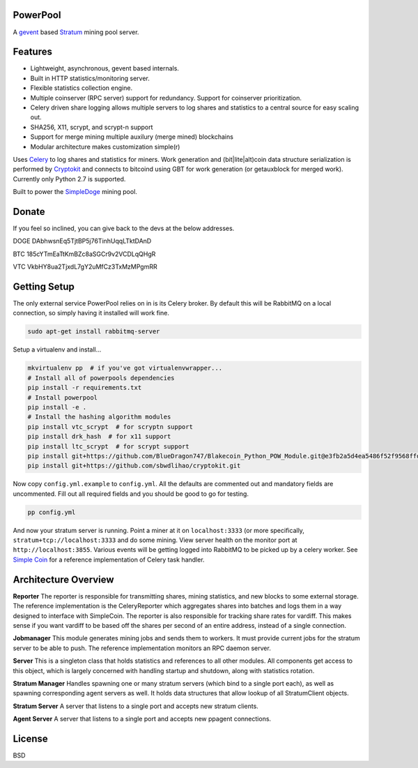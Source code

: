 ============
PowerPool
============

A `gevent <http://www.gevent.org/>`_ based `Stratum
<http://mining.bitcoin.cz/stratum-mining>`_ mining pool server.

============
Features
============

* Lightweight, asynchronous, gevent based internals.
* Built in HTTP statistics/monitoring server.
* Flexible statistics collection engine.
* Multiple coinserver (RPC server) support for redundancy. Support for coinserver prioritization.
* Celery driven share logging allows multiple servers to log shares and
  statistics to a central source for easy scaling out.
* SHA256, X11, scrypt, and scrypt-n support
* Support for merge mining multiple auxilury (merge mined) blockchains
* Modular architecture makes customization simple(r)

Uses `Celery <http://www.celeryproject.org/>`_ to log shares and statistics for
miners. Work generation and (bit|lite|alt)coin data structure serialization is
performed by `Cryptokit <https://github.com/icook/cryptokit>`_ and connects to
bitcoind using GBT for work generation (or getauxblock for merged work).
Currently only Python 2.7 is supported.

Built to power the `SimpleDoge <http://simpledoge.com>`_ mining pool.

    
===============
Donate
===============

If you feel so inclined, you can give back to the devs at the below addresses.

DOGE DAbhwsnEq5TjtBP5j76TinhUqqLTktDAnD

BTC 185cYTmEaTtKmBZc8aSGCr9v2VCDLqQHgR

VTC VkbHY8ua2TjxdL7gY2uMfCz3TxMzMPgmRR

=============
Getting Setup
=============

The only external service PowerPool relies on in is its Celery broker. By
default this will be RabbitMQ on a local connection, so simply having it
installed will work fine.

.. code-block:: bash

    sudo apt-get install rabbitmq-server

Setup a virtualenv and install...

.. code-block:: bash

    mkvirtualenv pp  # if you've got virtualenvwrapper...
    # Install all of powerpools dependencies
    pip install -r requirements.txt
    # Install powerpool
    pip install -e .
    # Install the hashing algorithm modules
    pip install vtc_scrypt  # for scryptn support
    pip install drk_hash  # for x11 support
    pip install ltc_scrypt  # for scrypt support
    pip install git+https://github.com/BlueDragon747/Blakecoin_Python_POW_Module.git@e3fb2a5d4ea5486f52f9568ffda132bb69ed8772#egg=blake_hash
    pip install git+https://github.com/sbwdlihao/cryptokit.git

Now copy ``config.yml.example`` to ``config.yml``. All the defaults are
commented out and mandatory fields are uncommented. Fill out all required fields
and you should be good to go for testing.

.. code-block:: bash

    pp config.yml

And now your stratum server is running. Point a miner at it on
``localhost:3333`` (or more specifically, ``stratum+tcp://localhost:3333`` and
do some mining. View server health on the monitor port at
``http://localhost:3855``. Various events will be getting logged into RabbitMQ
to be picked up by a celery worker. See `Simple Coin
<https://github.com/simplecrypto/simplecoin>`_ for a reference implementation
of Celery task handler.

========================
Architecture Overview
========================

**Reporter**
The reporter is responsible for transmitting shares, mining statistics, and new
blocks to some external storage. The reference implementation is the
CeleryReporter which aggregates shares into batches and logs them in a way
designed to interface with SimpleCoin. The reporter is also responsible for
tracking share rates for vardiff. This makes sense if you want vardiff to be
based off the shares per second of an entire address, instead of a single
connection.

**Jobmanager**
This module generates mining jobs and sends them to workers. It must provide
current jobs for the stratum server to be able to push. The reference
implementation monitors an RPC daemon server.

**Server**
This is a singleton class that holds statistics and references to all other
modules. All components get access to this object, which is largely concerned
with handling startup and shutdown, along with statistics rotation.

**Stratum Manager**
Handles spawning one or many stratum servers (which bind to a single port
each), as well as spawning corresponding agent servers as well. It holds data
structures that allow lookup of all StratumClient objects.

**Stratum Server**
A server that listens to a single port and accepts new stratum clients.

**Agent Server**
A server that listens to a single port and accepts new ppagent connections.

============
License
============

BSD
